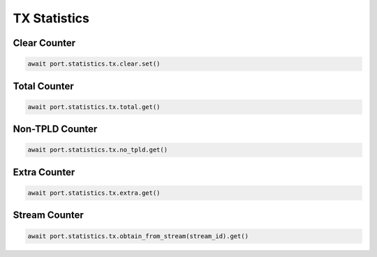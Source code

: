 TX Statistics
=========================

Clear Counter
-------------

.. code-block:: python

    await port.statistics.tx.clear.set()


Total Counter
--------------

.. code-block:: python

    await port.statistics.tx.total.get()


Non-TPLD Counter
-----------------

.. code-block:: python

    await port.statistics.tx.no_tpld.get()


Extra Counter
-------------

.. code-block:: python

    await port.statistics.tx.extra.get()


Stream Counter
---------------

.. code-block:: python

    await port.statistics.tx.obtain_from_stream(stream_id).get()

